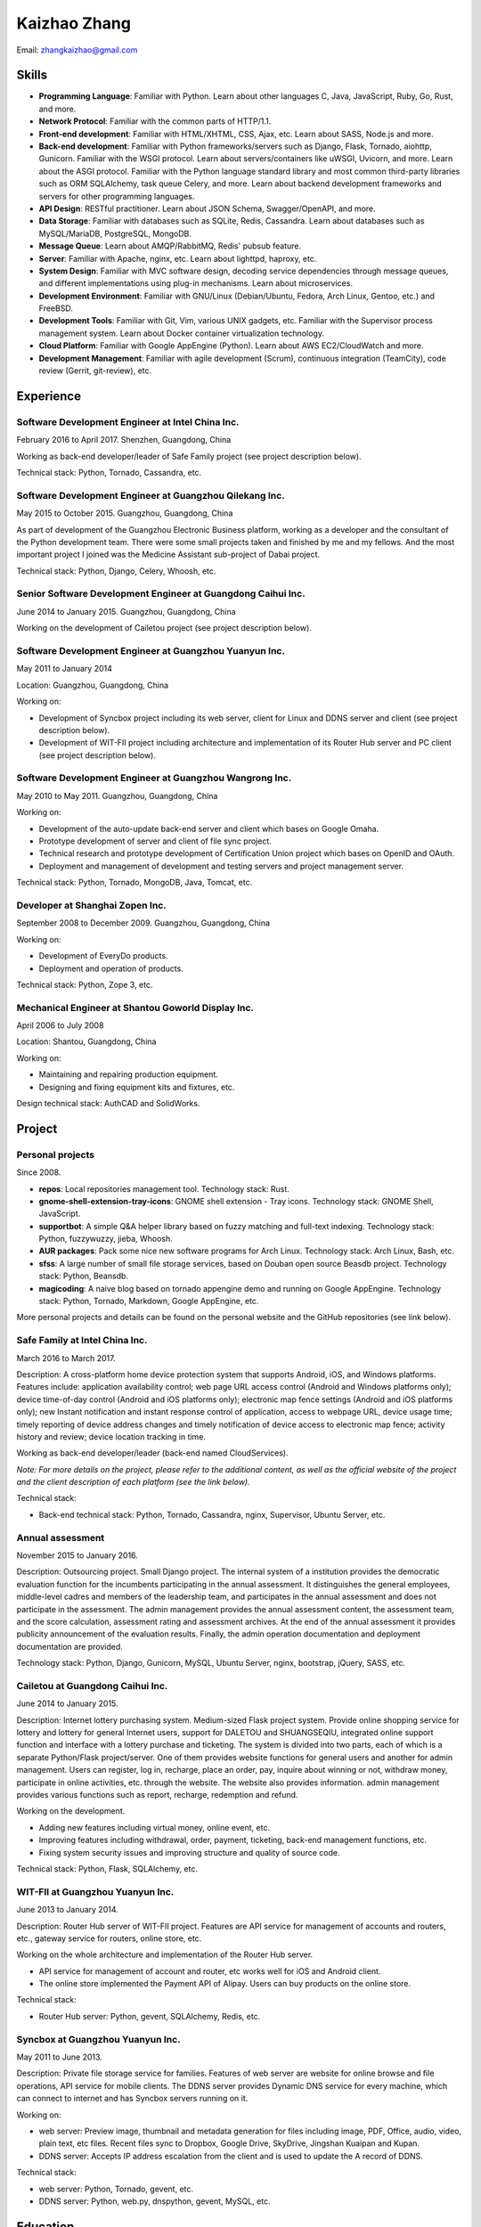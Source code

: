 =============
Kaizhao Zhang
=============

Email: zhangkaizhao@gmail.com

Skills
======

* **Programming Language**: Familiar with Python. Learn about other languages C, Java, JavaScript, Ruby, Go, Rust, and more.
* **Network Protocol**: Familiar with the common parts of HTTP/1.1.
* **Front-end development**: Familiar with HTML/XHTML, CSS, Ajax, etc. Learn about SASS, Node.js and more.
* **Back-end development**: Familiar with Python frameworks/servers such as Django, Flask, Tornado, aiohttp, Gunicorn. Familiar with the WSGI protocol. Learn about servers/containers like uWSGI, Uvicorn, and more. Learn about the ASGI protocol. Familiar with the Python language standard library and most common third-party libraries such as ORM SQLAlchemy, task queue Celery, and more. Learn about backend development frameworks and servers for other programming languages.
* **API Design**: RESTful practitioner. Learn about JSON Schema, Swagger/OpenAPI, and more.
* **Data Storage**: Familiar with databases such as SQLite, Redis, Cassandra. Learn about databases such as MySQL/MariaDB, PostgreSQL, MongoDB.
* **Message Queue**: Learn about AMQP/RabbitMQ, Redis' pubsub feature.
* **Server**: Familiar with Apache, nginx, etc. Learn about lighttpd, haproxy, etc.
* **System Design**: Familiar with MVC software design, decoding service dependencies through message queues, and different implementations using plug-in mechanisms. Learn about microservices.
* **Development Environment**: Familiar with GNU/Linux (Debian/Ubuntu, Fedora, Arch Linux, Gentoo, etc.) and FreeBSD.
* **Development Tools**: Familiar with Git, Vim, various UNIX gadgets, etc. Familiar with the Supervisor process management system. Learn about Docker container virtualization technology.
* **Cloud Platform**: Familiar with Google AppEngine (Python). Learn about AWS EC2/CloudWatch and more.
* **Development Management**: Familiar with agile development (Scrum), continuous integration (TeamCity), code review (Gerrit, git-review), etc.

Experience
==========

Software Development Engineer at Intel China Inc.
-------------------------------------------------

February 2016 to April 2017. Shenzhen, Guangdong, China

Working as back-end developer/leader of Safe Family project (see project description below).

Technical stack: Python, Tornado, Cassandra, etc.

Software Development Engineer at Guangzhou Qilekang Inc.
--------------------------------------------------------

May 2015 to October 2015. Guangzhou, Guangdong, China

As part of development of the Guangzhou Electronic Business platform, working as a developer and the consultant of the Python development team. There were some small projects taken and finished by me and my fellows. And the most important project I joined was the Medicine Assistant sub-project of Dabai project.

Technical stack: Python, Django, Celery, Whoosh, etc.

Senior Software Development Engineer at Guangdong Caihui Inc.
-------------------------------------------------------------

June 2014 to January 2015. Guangzhou, Guangdong, China

Working on the development of Cailetou project (see project description below).

Software Development Engineer at Guangzhou Yuanyun Inc.
-------------------------------------------------------

May 2011 to January 2014

Location: Guangzhou, Guangdong, China

Working on:

* Development of Syncbox project including its web server, client for Linux and DDNS server and client (see project description below).
* Development of WIT-FII project including architecture and implementation of its Router Hub server and PC client (see project description below).

Software Development Engineer at Guangzhou Wangrong Inc.
--------------------------------------------------------

May 2010 to May 2011. Guangzhou, Guangdong, China

Working on:

* Development of the auto-update back-end server and client which bases on Google Omaha.
* Prototype development of server and client of file sync project.
* Technical research and prototype development of Certification Union project which bases on OpenID and OAuth.
* Deployment and management of development and testing servers and project management server.

Technical stack: Python, Tornado, MongoDB, Java, Tomcat, etc.

Developer at Shanghai Zopen Inc.
--------------------------------

September 2008 to December 2009. Guangzhou, Guangdong, China

Working on:

* Development of EveryDo products.
* Deployment and operation of products.

Technical stack: Python, Zope 3, etc.

Mechanical Engineer at Shantou Goworld Display Inc.
---------------------------------------------------

April 2006 to July 2008

Location: Shantou, Guangdong, China

Working on:

* Maintaining and repairing production equipment.
* Designing and fixing equipment kits and fixtures, etc.

Design technical stack: AuthCAD and SolidWorks.

Project
=======

Personal projects
-----------------

Since 2008.

* **repos**: Local repositories management tool. Technology stack: Rust.
* **gnome-shell-extension-tray-icons**: GNOME shell extension - Tray icons. Technology stack: GNOME Shell, JavaScript.
* **supportbot**: A simple Q&A helper library based on fuzzy matching and full-text indexing. Technology stack: Python, fuzzywuzzy, jieba, Whoosh.
* **AUR packages**: Pack some nice new software programs for Arch Linux. Technology stack: Arch Linux, Bash, etc.
* **sfss**: A large number of small file storage services, based on Douban open source Beasdb project. Technology stack: Python, Beansdb.
* **magicoding**: A naive blog based on tornado appengine demo and running on Google AppEngine. Technology stack: Python, Tornado, Markdown, Google AppEngine, etc.

More personal projects and details can be found on the personal website and the GitHub repositories (see link below).

Safe Family at Intel China Inc.
-------------------------------

March 2016 to March 2017.

Description: A cross-platform home device protection system that supports Android, iOS, and Windows platforms. Features include: application availability control; web page URL access control (Android and Windows platforms only); device time-of-day control (Android and iOS platforms only); electronic map fence settings (Android and iOS platforms only); new Instant notification and instant response control of application, access to webpage URL, device usage time; timely reporting of device address changes and timely notification of device access to electronic map fence; activity history and review; device location tracking in time.

Working as back-end developer/leader (back-end named CloudServices).

*Note: For more details on the project, please refer to the additional content, as well as the official website of the project and the client description of each platform (see the link below).*

Technical stack:

* Back-end technical stack: Python, Tornado, Cassandra, nginx, Supervisor, Ubuntu Server, etc.

Annual assessment
-----------------

November 2015 to January 2016.

Description: Outsourcing project. Small Django project. The internal system of a institution provides the democratic evaluation function for the incumbents participating in the annual assessment. It distinguishes the general employees, middle-level cadres and members of the leadership team, and participates in the annual assessment and does not participate in the assessment. The admin management provides the annual assessment content, the assessment team, and the score calculation, assessment rating and assessment archives. At the end of the annual assessment it provides publicity announcement of the evaluation results. Finally, the admin operation documentation and deployment documentation are provided.

Technology stack: Python, Django, Gunicorn, MySQL, Ubuntu Server, nginx, bootstrap, jQuery, SASS, etc.

Cailetou at Guangdong Caihui Inc.
---------------------------------

June 2014 to January 2015.

Description: Internet lottery purchasing system. Medium-sized Flask project system. Provide online shopping service for lottery and lottery for general Internet users, support for DALETOU and SHUANGSEQIU, integrated online support function and interface with a lottery purchase and ticketing. The system is divided into two parts, each of which is a separate Python/Flask project/server. One of them provides website functions for general users and another for admin management. Users can register, log in, recharge, place an order, pay, inquire about winning or not, withdraw money, participate in online activities, etc. through the website. The website also provides information. admin management provides various functions such as report, recharge, redemption and refund.

Working on the development.

* Adding new features including virtual money, online event, etc.
* Improving features including withdrawal, order, payment, ticketing, back-end management functions, etc.
* Fixing system security issues and improving structure and quality of source code.

Technical stack: Python, Flask, SQLAlchemy, etc.

WIT-FII at Guangzhou Yuanyun Inc.
---------------------------------

June 2013 to January 2014.

Description: Router Hub server of WIT-FII project. Features are API service for management of accounts and routers, etc., gateway service for routers, online store, etc.

Working on the whole architecture and implementation of the Router Hub server.

* API service for management of account and router, etc works well for iOS and Android client.
* The online store implemented the Payment API of Alipay. Users can buy products on the online store.

Technical stack:

* Router Hub server: Python, gevent, SQLAlchemy, Redis, etc.

Syncbox at Guangzhou Yuanyun Inc.
---------------------------------

May 2011 to June 2013.

Description: Private file storage service for families. Features of web server are website for online browse and file operations, API service for mobile clients. The DDNS server provides Dynamic DNS service for every machine, which can connect to internet and has Syncbox servers running on it.

Working on:

* web server: Preview image, thumbnail and metadata generation for files including image, PDF, Office, audio, video, plain text, etc files. Recent files sync to Dropbox, Google Drive, SkyDrive, Jingshan Kuaipan and Kupan.
* DDNS server: Accepts IP address escalation from the client and is used to update the A record of DDNS.

Technical stack:

* web server: Python, Tornado, gevent, etc.
* DDNS server: Python, web.py, dnspython, gevent, MySQL, etc.

Education
=========

Bachelor of Mechanical Engineering and Automation
-------------------------------------------------

September 2001 to July 2005, Bachelor of Engineering, South China University of Technology

Language
========

* English: English: College English Test Band 4 (CET-4, 2004-03)
* Chinese: Mandarin, Teochew dialect, Cantonese

Link
====

Personal
--------

* Website: https://www.zhangkaizhao.com/
* GitHub: https://github.com/zhangkaizhao
* LinkedIn: https://www.linkedin.com/in/zhangkaizhao

Working
-------

* Safe Family: http://family.mcafee.com/
* Cailetou: http://www.clt500.com/
* WIT-FII: https://www.witfii.com/index.html
* Syncbox: http://www.syncbox.cn/ and http://www.isyncbox.com/
* EveryDo: http://www.everydo.com/

* Guangzhou Qilekang Inc.: http://www.7lk.com/
* Guangzhou Wangrong Inc.: http://www.g4b.cn/
* Shantou Goworld Display Inc.: http://www.goworld-lcd.com/

